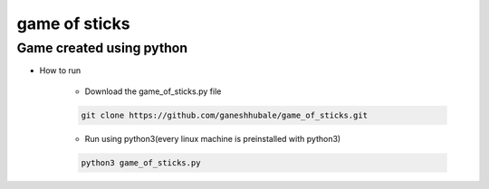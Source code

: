 

game of sticks
==============

Game created using python
-------------------------

- How to run

        * Download the game_of_sticks.py file
	  
        .. code-block:: bash

 		git clone https://github.com/ganeshhubale/game_of_sticks.git

        * Run using python3(every linux machine is preinstalled with python3)
	  
        .. code-block:: bash

 		python3 game_of_sticks.py



